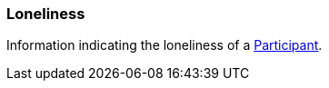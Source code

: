 [[Loneliness]]
=== Loneliness

Information indicating the loneliness of a <<Participant,Participant>>.